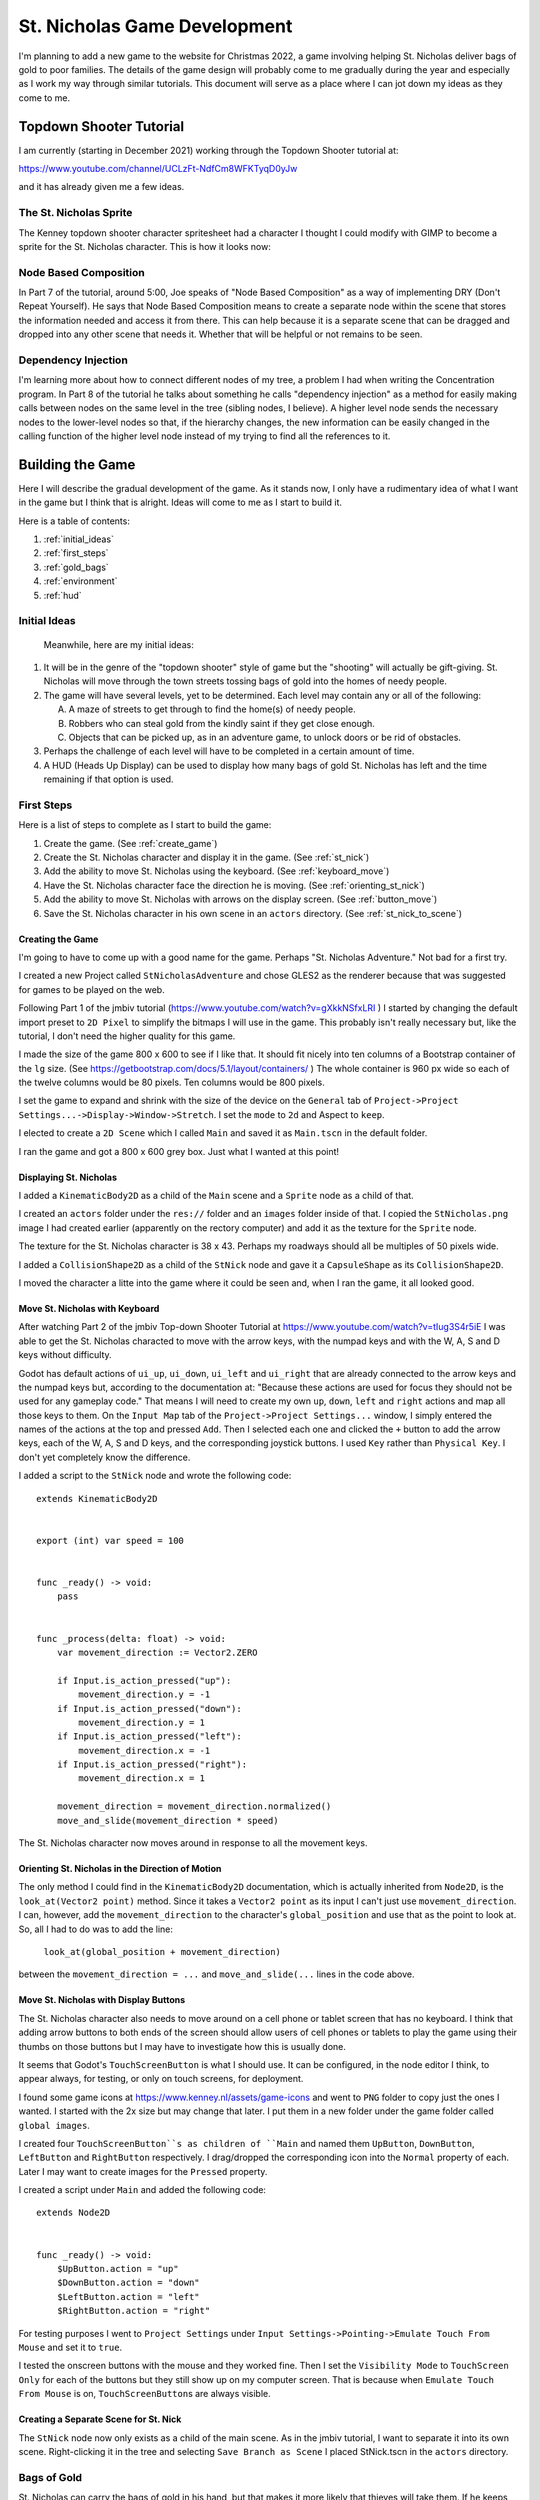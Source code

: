#############################
St. Nicholas Game Development
#############################

I'm planning to add a new game to the website for Christmas 2022, a game involving helping St. Nicholas deliver bags of
gold to poor families. The details of the game design will probably come to me gradually during the year and especially
as I work my way through similar tutorials. This document will serve as a place where I can jot down my ideas as they
come to me.

************************
Topdown Shooter Tutorial
************************

I am currently (starting in December 2021) working through the Topdown Shooter tutorial at:

https://www.youtube.com/channel/UCLzFt-NdfCm8WFKTyqD0yJw

and it has already given me a few ideas.

The St. Nicholas Sprite
=======================

The Kenney topdown shooter character spritesheet had a character I thought I could modify with GIMP to become a sprite
for the St. Nicholas character. This is how it looks now:

.. image:: images/StNicholas.png

Node Based Composition
======================

In Part 7 of the tutorial, around 5:00, Joe speaks of "Node Based Composition" as a way of implementing DRY (Don't
Repeat Yourself). He says that Node Based Composition means to create a separate node within the scene that stores
the information needed and access it from there. This can help because it is a separate scene that can be dragged and
dropped into any other scene that needs it. Whether that will be helpful or not remains to be seen.

Dependency Injection
====================

I'm learning more about how to connect different nodes of my tree, a problem I had when writing the Concentration
program. In Part 8 of the tutorial he talks about something he calls "dependency injection" as a method for
easily making calls between nodes on the same level in the tree (sibling nodes, I believe). A higher level node sends
the necessary nodes to the lower-level nodes so that, if the hierarchy changes, the new information can be easily
changed in the calling function of the higher level node instead of my trying to find all the references to it.

*****************
Building the Game
*****************

Here I will describe the gradual development of the game. As it stands now, I only have a rudimentary idea of what I
want in the game but I think that is alright. Ideas will come to me as I start to build it.

Here is a table of contents:

#. :ref:`initial_ideas`
#. :ref:`first_steps`
#. :ref:`gold_bags`
#. :ref:`environment`
#. :ref:`hud`

.. _initial_ideas:

Initial Ideas
=============

 Meanwhile, here are my initial ideas:

#. It will be in the genre of the "topdown shooter" style of game but the "shooting" will actually be gift-giving. St.
   Nicholas will move through the town streets tossing bags of gold into the homes of needy people.
#. The game will have several levels, yet to be determined. Each level may contain any or all of the following:

   A. A maze of streets to get through to find the home(s) of needy people.
   #. Robbers who can steal gold from the kindly saint if they get close enough.
   #. Objects that can be picked up, as in an adventure game, to unlock doors or be rid of obstacles.

#. Perhaps the challenge of each level will have to be completed in a certain amount of time.
#. A HUD (Heads Up Display) can be used to display how many bags of gold St. Nicholas has left and the time remaining if
   that option is used.

.. _first_steps:

First Steps
===========

Here is a list of steps to complete as I start to build the game:

#. Create the game. (See :ref:`create_game`)
#. Create the St. Nicholas character and display it in the game. (See :ref:`st_nick`)
#. Add the ability to move St. Nicholas using the keyboard. (See :ref:`keyboard_move`)
#. Have the St. Nicholas character face the direction he is moving. (See :ref:`orienting_st_nick`)
#. Add the ability to move St. Nicholas with arrows on the display screen. (See :ref:`button_move`)
#. Save the St. Nicholas character in his own scene in an ``actors`` directory. (See :ref:`st_nick_to_scene`)

.. _create_game:

Creating the Game
-----------------

I'm going to have to come up with a good name for the game. Perhaps "St. Nicholas Adventure." Not bad for a first try.

I created a new Project called ``StNicholasAdventure`` and chose GLES2 as the renderer because that was suggested for
games to be played on the web.

Following Part 1 of the jmbiv tutorial (https://www.youtube.com/watch?v=gXkkNSfxLRI ) I started by changing
the default import preset to ``2D Pixel`` to simplify the bitmaps I will use in the game. This probably isn't really
necessary but, like the tutorial, I don't need the higher quality for this game.

I made the size of the game 800 x 600 to see if I like that. It should fit nicely into ten columns of a Bootstrap
container of the ``lg`` size. (See https://getbootstrap.com/docs/5.1/layout/containers/ ) The whole container is 960 px
wide so each of the twelve columns would be 80 pixels. Ten columns would be 800 pixels.

I set the game to expand and shrink with the size of the device on the ``General`` tab of
``Project->Project Settings...->Display->Window->Stretch``. I set the ``mode`` to ``2d`` and Aspect to ``keep``.

I elected to create a ``2D Scene`` which I called ``Main`` and saved it as ``Main.tscn`` in the default folder.

I ran the game and got a 800 x 600 grey box. Just what I wanted at this point!

.. _st_nick:

Displaying St. Nicholas
-----------------------

I added a ``KinematicBody2D`` as a child of the ``Main`` scene and a ``Sprite`` node as a child of that.

I created an ``actors`` folder under the ``res://`` folder and an ``images`` folder inside of that. I copied
the ``StNicholas.png`` image I had created earlier (apparently on the rectory computer) and add it as the texture for
the ``Sprite`` node.

The texture for the St. Nicholas character is 38 x 43. Perhaps my roadways should all be multiples of 50 pixels wide.

I added a ``CollisionShape2D`` as a child of the ``StNick`` node and gave it a ``CapsuleShape`` as its
``CollisionShape2D``.

I moved the character a litte into the game where it could be seen and, when I ran the game, it all looked good.

.. _keyboard_move:

Move St. Nicholas with Keyboard
-------------------------------

After watching Part 2 of the jmbiv Top-down Shooter Tutorial at https://www.youtube.com/watch?v=tIug3S4r5iE I was able
to get the St. Nicholas characted to move with the arrow keys, with the numpad keys and with the W, A, S and D keys
without difficulty.

Godot has default actions of ``ui_up``, ``ui_down``, ``ui_left`` and ``ui_right`` that are already connected to the
arrow keys and the numpad keys but, according to the documentation at: "Because these actions are used for focus they
should not be used for any gameplay code." That means I will need to create my own ``up``, ``down``, ``left`` and
``right`` actions and map all those keys to them. On the ``Input Map`` tab of the ``Project->Project Settings...``
window, I simply entered the names of the actions at the top and pressed ``Add``. Then I selected each one and clicked
the ``+`` button to add the arrow keys, each of the W, A, S  and D keys, and the corresponding joystick buttons. I used
``Key`` rather than ``Physical Key``. I don't yet completely know the difference.

I added a script to the ``StNick`` node and wrote the following code::

    extends KinematicBody2D


    export (int) var speed = 100


    func _ready() -> void:
        pass


    func _process(delta: float) -> void:
        var movement_direction := Vector2.ZERO

        if Input.is_action_pressed("up"):
            movement_direction.y = -1
        if Input.is_action_pressed("down"):
            movement_direction.y = 1
        if Input.is_action_pressed("left"):
            movement_direction.x = -1
        if Input.is_action_pressed("right"):
            movement_direction.x = 1

        movement_direction = movement_direction.normalized()
        move_and_slide(movement_direction * speed)

The St. Nicholas character now moves around in response to all the movement keys.

.. _orienting_st_nick:

Orienting St. Nicholas in the Direction of Motion
-------------------------------------------------

The only method I could find in the ``KinematicBody2D`` documentation, which is actually inherited from ``Node2D``,
is the ``look_at(Vector2 point)`` method. Since it takes a ``Vector2 point`` as its input I can't just use
``movement_direction``. I can, however, add the ``movement_direction`` to the character's ``global_position`` and use
that as the point to look at. So, all I had to do was to add the line:

    ``look_at(global_position + movement_direction)``

between the ``movement_direction = ...`` and ``move_and_slide(...`` lines in the code above.

.. _button_move:

Move St. Nicholas with Display Buttons
--------------------------------------

The St. Nicholas character also needs to move around on a cell phone or tablet screen that has no keyboard. I think that
adding arrow buttons to both ends of the screen should allow users of cell phones or tablets to play the game using
their thumbs on those buttons but I may have to investigate how this is usually done.

It seems that Godot's ``TouchScreenButton`` is what I should use. It can be configured, in the node editor I think,
to appear always, for testing, or only on touch screens, for deployment.

I found some game icons at https://www.kenney.nl/assets/game-icons and went to ``PNG`` folder to copy just the ones I
wanted. I started with the 2x size but may change that later. I put them in a new folder under the game folder called
``global images``.

I created four ``TouchScreenButton``s as children of ``Main`` and named them ``UpButton``, ``DownButton``,
``LeftButton`` and ``RightButton`` respectively. I drag/dropped the corresponding icon into the ``Normal`` property of
each. Later I may want to create images for the ``Pressed`` property.

I created a script under ``Main`` and added the following code::

    extends Node2D


    func _ready() -> void:
        $UpButton.action = "up"
        $DownButton.action = "down"
        $LeftButton.action = "left"
        $RightButton.action = "right"

For testing purposes I went to ``Project Settings`` under ``Input Settings->Pointing->Emulate Touch From Mouse`` and set
it to ``true``.

I tested the onscreen buttons with the mouse and they worked fine. Then I set the ``Visibility Mode`` to
``TouchScreen Only`` for each of the buttons but they still show up on my computer screen. That is because when
``Emulate Touch From Mouse`` is on, ``TouchScreenButton``\s are always visible.

.. _st_nick_to_scene:

Creating a Separate Scene for St. Nick
--------------------------------------

The ``StNick`` node now only exists as a child of the main scene. As in the jmbiv tutorial, I want to separate it into
its own scene. Right-clicking it in the tree and selecting ``Save Branch as Scene`` I placed StNick.tscn in the
``actors`` directory.

.. _gold_bags:

Bags of Gold
============

St. Nicholas can carry the bags of gold in his hand, but that makes it more likely that thieves will take them. If he
keeps them in his pocket they won't necessarily know he has them and may not bother him.

That may be a matter of setting the probabilities in some kind of a random function for the thieves but first I need to
implement the behavior of the bags of gold. Here is what needs to be done:

#. Find or Create an Icon for the gold bags. (See :ref:`gold_bag_icon`)
#. Create a separate scene for gold bags. (See :ref:`create_gold_bag`)
#. Implement the process for St. Nicholas to throw a gold bag. (See :ref:`throwing_gold_bag`)
#. Implement the hiding and revealing process for gold bags. (See :ref:`gold_bag_from_pocket`)

.. _gold_bag_icon:

The Gold Bag Icon
-----------------

I couldn't find any ready-made images of gold bags from Kenney so I went to https://openclipart.org and found something
I might be able to edit in Gimp. In the process I thought I might like to show that a bag had already been tossed in a
particular location by displaying an image of a bag that had opened and spilled a few coins so I also downloaded a
treasure chest for the use of its coins.

To look right the images can only be maybe 16 x 16 pixels, not a lot to work with! I finally settled on 20 x 20 but they
still look pretty tiny! Maybe they will look bigger in the game.

I did create textures for a bag for St. Nicholas to throw, and another one to lie open on the floor after he throws it.
Which brings to mind a question: what should happen if he throws it in the wrong place? Should he have to go pick it up
before the thieves get it?

.. _create_gold_bag:

Creating the Gold Bag
---------------------

The jmbiv Top-Down Shooter tutorial I am watching uses ``Area2D`` nodes for the bullets but I don't know if they will
be best to use for the bags of gold. I don't think they handle collisions and I might want my gold bags to collide off
walls and things if they are thrown from the wrong place. They should have to go through an open window I think.
``RigidBody2D`` nodes seemed too complicated to use in a top-down shooter so I settled on using a ``KinematicsBody2D``
node.

I will start, as he did in his tutorial, with a ``GoldBag`` as a child of the ``StNick`` node and already placed in his
right hand and then make it into it's own scene. I will create an ``objects`` directory for the ``GoldBag`` node in
anticipation of other objects that may be added later.

Once I did this I discovered a problem. Having two ``KinematicBody2D`` nodes in contact with one another, with their
``CollisionShape2D``\s overlapping meant they were always in a collision state. St. Nicholas went flying off the screen
to the upper left. I had to set the Collision Layers and Collision Masks for each object. I put St. Nicholas in layer 1
and turned off his interactions (turned off the mask) on layers one and two. I put the gold bag in layer 2 and turned
off his interactions with layers one and two. I set both of them to interact with layer 3 objects whatever they may turn
out to be. (I'm thinking walls and other things in the environment.)

Once I did that it started to work as expected, I could move St. Nicholas and the bag of gold moved with him but I don't
really like the looks of the bag of gold. It's too dark in color and doesn't look much like a bag of gold. I may try to
lighten it up, try for another image of a bag, or maybe just opt for gold coins which are readily available as game
assets.

I made some new textures which, for the moment, look better to me, though I may want to rotate it a little. I'm
currently using the 20 x 20 image: ``bag-of-gold-cartoon-small.png``.

.. _throwing_gold_bag:

Throwing the Gold Bag
---------------------

When the player hits the space bar, or a cell phone or tablet user hits some kind of a "Throw" button, the gold bag
should leave St. Nicholas in the direction he is facing and fly through the air to its landing place. Later I can
implement such things as checking that it really gets to a proper target area or if it bounces off walls or objects in
the environment. Here I am just concerned about it moving from St. Nicholas' hand to a certain distance away.

This may take some doing so I'll break it into steps:

#. Separate the GoldBag into its own scene. (See :ref:`gold_bag_scene`)
#. Display the GoldBag in St. Nicholas' hand. (See :ref:`gold_bag_in_hand`)
#. Set up the throwing input keys and stub in a procedure that will throw them. (See :ref:`throwing_input`)
#. Establish starting and ending points of the throw. (See :ref:`chart_throw`)
#. Animate the throw. (See :ref:`throw_animation`)

.. _gold_bag_scene:

Separating the GoldBag into its own Scene
^^^^^^^^^^^^^^^^^^^^^^^^^^^^^^^^^^^^^^^^^

This was easy and will help in the process of supplying ``GoldBag``\s in the future. This can be when St. Nicholas enters
a new level and starts with a certain number of gold bags or when he has lost some through bad throws or thieves and has
to go back home and pick up some more.

In the StNick scene I right-clicked the ``GoldBag`` and selected ``Save Branch as Scene`` and selected the ``objects``
directory for it where its images are already stored.

.. _gold_bag_in_hand:

Getting the GoldBag into StNick's Hand
^^^^^^^^^^^^^^^^^^^^^^^^^^^^^^^^^^^^^^

Then, as he did in Part 3 of the Tutorial (around 11:20), I can add a ``GoldBag`` to the StNick scene as a
``PackedScene`` export variable. This will allow me to create new instances of the ``GoldBag`` scene from within the
``StNick`` scene. I drag-dropped ``GoldBag.tscn`` into the ``StNick`` scene and deleted the ``GoldBag`` scene that used
to be there. Eventually, I think, some other part of the program will instantiate the gold bags but, for now, I will
create one in the ``_ready()`` function::

    func _ready() -> void:
        gold_bag = GoldBag.instance()
        gold_bag.set_position(Vector2(18, 17))
        add_child(gold_bag)

I had already moved the ``GoldBag``'s sprite into St. Nicholas' right hand but I zeroed that out since it will probably
complicate animating them when thrown. For now I will move it to his hand with the given ``position()`` method.

.. _throwing_input:

Input for Throwing
^^^^^^^^^^^^^^^^^^

In ``Settings->Project Settings`` on the ``Input Map`` tab, I added a ``throw`` action and connected it to the space
bar. I added the following code to ``StNick.gd`` to check its functionality::

    func _unhandled_input(event: InputEvent) -> void:
        if event.is_action_pressed("throw"):
            shoot()


    func shoot():
        print("St. Nicholas tossed a bag of gold.")

In the process I discovered that ``is_action_pressed`` worked better than ``is_action``. The latter fired twice for
every click of the space bar: once for the press, once for the release. It made more sense to me to throw the bag of
gold as soon as the key is pressed.

I also added a TouchScreenButton for the throwing action and placed it at the bottom of the screen. I tried to give it a
rough blue background but I don't like the looks of it. I think just white will go better with the arrow buttons I am
already using.

.. _chart_throw:

Mapping the Throw
^^^^^^^^^^^^^^^^^

For this I added a couple of ``Position2D`` nodes into the ``StNick`` scene. One, called ``HandPosition`` I placed at
(18,17), the position where the gold bag starts. The other, called ``TargetPosition`` is now at (171, -3) roughly 5 feet
directly in front of St. Nicholas. I may discover, depending on how I do the throw, that this ``TargetPosition`` node is
not necessary. I might want to bounce gold bags off of walls etc. and the target point would not always be hit. This is
not really like the top-down shooter's bullets.

.. _throw_animation:

Animating the Throw
^^^^^^^^^^^^^^^^^^^

Ruminations
"""""""""""

I think I'm right to use a KinematicsBody2D as the gold bag, allowing it to bounce off walls and other objects, but I
need to learn a lot more about how to use them in collisions. I don't recall too many tutorials about that aspect of
their abilities. The Godot documentation has what I think will be good to start with at:

        https://docs.godotengine.org/en/stable/tutorials/physics/using_kinematic_body_2d.html

I will try to study that first. (This is the one using ``KinematicBody2D``\s to implement bullets that can bounce off
walls.)

No sooner did I start that it directed me to their Physics Introduction:

        https://docs.godotengine.org/en/stable/tutorials/physics/physics_introduction.html#doc-physics-introduction

and now I'm thinking maybe gold bags should be ``RigidBody2D``\s instead. They might be able to do the bounces on their
own and may also benefit from using a physics material to provide such things as friction and the bounce of an object.
Physics materials are discussed at:

        https://docs.godotengine.org/en/stable/classes/class_physicsmaterial.html#class-physicsmaterial

The Physics Introduction explains how to use collision layers and masks and how to name them. Useful to know! Layers can
be used to tell the type of object -- their example is Walls, Player, Enemy and Coin. Masks are used to define what each
object can interact with, for instance, a Player should interact with Walls, Enemies and Coins, but an Enemy should not
interact with Coins. I seem to remember Yann, in the Udemy tutorial, saying something along the lines of "This object
IS A Player and it can INTERACT WITH Walls, Enemies, and Coins."

Reading the Physics Introduction makes me consider, again, that KinematicsBody2D nodes can be used for gold bags. I
would have to code the bounces, but KinematicsBody2d.move_and_collide() returns a KinematicCollision2D object which I
can use to help with that. Still, though, if a RigidBody2D takes care of that by itself, why should I?

Results
"""""""

I finally decided to use the RigidBody2D but was having trouble getting it to behave properly. When I threw a gold bag,
no matter where I was on the screen, it would pop back to its initial position before moving. The documentation had
warned me about that but, in my opinion, wasn't real good about explaining what to do about it. I finally found what I
needed at:

    https://www.youtube.com/watch?v=xsAyx2r1bQU

The problem was that I had to use the information in the gold bag's transform state. See:

    https://docs.godotengine.org/en/stable/classes/class_physics2ddirectbodystate.html

Manipulating that information in an ``_integrate_forces`` function is how it needs to be controlled.

Here are the current forms of ``StNick.gd`` and ``GoldBag.gd``.

**StNick.gd**::

    extends KinematicBody2D
    class_name Player

    export (int) var speed = 100
    export (PackedScene) var GoldBag

    onready var hand_position = $HandPosition
    onready var target_position = $TargetPosition


    var gold_bag: GoldBag = null


    func _ready() -> void:
        gold_bag = GoldBag.instance()			# temporary code for adding gold bag
        gold_bag.initialize(hand_position.position)
        add_child(gold_bag)


    func _process(delta: float) -> void:
        var movement_direction := Vector2.ZERO

        if Input.is_action_pressed("up"):
            movement_direction.y = -1
        if Input.is_action_pressed("down"):
            movement_direction.y = 1
        if Input.is_action_pressed("left"):
            movement_direction.x = -1
        if Input.is_action_pressed("right"):
            movement_direction.x = 1


        movement_direction = movement_direction.normalized()
        look_at(global_position + movement_direction)
        move_and_slide(movement_direction * speed)


    func _unhandled_input(event: InputEvent) -> void:
        if event.is_action_pressed("throw"):
            if gold_bag:
                throw(gold_bag)


    func throw(gold_bag):
        var toss_direction = hand_position.global_position.direction_to(target_position.global_position)
        gold_bag.toss(hand_position.global_position, toss_direction)

**GoldBag.gd**::

    extends RigidBody2D
    class_name GoldBag


    var impulse: int = 300
    var direction: Vector2 = Vector2.ZERO
    var tossed: bool = false


    func initialize(position):
        set_position(position)	# used only for development
        mode = MODE_RIGID


    func _integrate_forces(state: Physics2DDirectBodyState):
        if tossed:
            var xform = state.get_transform()
            xform.origin = get_parent().hand_position.global_position
            state.set_transform(xform)
            apply_central_impulse(impulse * direction)
            tossed = false
        else:
            if state.is_sleeping():
                print("The gold bag has landed.")


    func toss(start, direction):
        tossed = true
        mode = MODE_RIGID
        self.direction = direction

This is by no means final. The gold bags remain children of the St. Nicholas character and keep moving around with him.
They can also be thrown again, though they pop back into his hand first. The animation isn't great either. It looks like
a gold bag sliding on the floor more than a gold bag tossed through the air as seen from above. I have a lot of
:ref:`refinement <refinement>` to do.

.. _refinement:

Improving the Gold Bags
=======================

Toward the end Part 15 of the Top-down Shooter Tutorial by jmbiv (around 33:10):

    https://www.youtube.com/watch?v=S1Ao5SbqZL4&list=PLpwc3ughKbZexDyPexHN2MXLliKAovkpl&index=15

he shows how to use a ``RemoteTransform2D`` node to control the camera movements instead of having the camera be a child
of the player. That seems to me to be a way I can have the gold bags follow the player without having to be children of
the player. The way he set it up was to create the ``RemoteTransform2D`` node as a child of the ``Player`` node: the one
to be followed. Then, in the ``Player.gd`` script he created a variable to point to it and a function to be called by
his ``Main.gd`` program to set the camera (in the ``Main`` node) to follow the player. Here are the steps I think I need
to follow to apply this to getting my gold bags to remain in the hand of the ``StNick`` character until they are thrown
and then stay on the ground:

#. Create the ``RemoteTransform2D`` node in the ``StNick`` node. Name it ``StNickFollower``.
#. Create an ``onready`` variable to hold it. (Guess as to proper sequence based on observation of his work: signals,
   exports, regular vars, onreadys)
#. Create a ``set_st_nick_follower`` function to be called by ``StNick.gd`` with the path to the ``HandPosition`` node.
#. Write a line in ``func _ready`` in ``StNick.gd`` to call ``set_st_nick_follower`` with the path to ``HandPosition``.
   (``gold_bag.set_st_nick_follower(hand_position.get_path())``.
#. Experiment with the options having to do with rotation and position in the editor.

After completing the first four steps and trying the game I noticed that the gold bag was still acting like a child of
the ``StNick`` character. Not surprising since it was created in the ``StNick.gd`` script AS a child of the ``StNick``
character.

I decided to try my hand at creating a ``GoldBagManager`` node as a child of ``Main`` to manage the creation of gold
bags. It's not going well. More details to follow.

The gold bag doesn't seem to be following StNick's hand. That was because I set it up backwards. Since StNick is
supposed to be the one being followed, the ``RemoteTransform2D`` node needs to be in the ``StNick`` node and the
``NodePath`` to the gold bag needs to be set to it. Once I did that the gold bag followed St. Nick around, only... it
was on his head, and tossing didn't work anymore. Perhaps the first thing to do upon tossing the gold bag is to release
it from the hold of the ``StNickFollower``. Yes, that was it, but it took me a while to realize that the way to
release it was to set the ``st_nick_follower.remote_path`` to the empty string ("").

Now I just have to get the gold bag to appear in StNick's hand and prevent it from being thrown again once it is on the
ground.

The first part of that was easy. Somehow the ``HandPosition`` itself was changed to the middle of StNick's head. When I
moved it, the gold bag moved there too.

I write this a few days later but preventing the bag from being thrown again had to do with using a ``tossed`` variable
initialized to ``false`` but set to true in the ``tossed()`` function.

For some reason the ``_integrate_forces())`` function is not called until the bag is tossed and then it is called
repeatedly. Can I turn it off?

Yes, when a RigidBody2D is set to MODE_STATIC the ``_integrate_forces()`` function is not called. So here is the present
form of ``GoldBag.gd``::

    extends RigidBody2D
    class_name GoldBag


    var impulse: int = 300
    var direction: Vector2 = Vector2.ZERO
    var tossed: bool = false
    var physics_triggered = false


    func _integrate_forces(state: Physics2DDirectBodyState):
        if state.is_sleeping() and physics_triggered:
            set_deferred("mode", MODE_STATIC)
        physics_triggered = true
        apply_central_impulse(impulse * direction)
        direction = Vector2.ZERO


    func toss(start, direction):
        if not tossed:
            tossed = true
            mode = MODE_RIGID
            self.direction = direction

The gold bag's ``mode`` is initialized, through the editor, to MODE_STATIC. When the toss button is pressed, ``tossed``
is set to ``true`` and the ``mode`` is set to MODE_RIGID. The ``_integrate_forces`` function is automatically called
repeatedly. The first time through, ``physics_triggered`` starts out false, so the ``mode`` remains as ``MODE_RIGID``.
Then ``physics_triggered`` is set to true, the impulse is applied, then the direction set to ``Vector2.ZERO`` so that
it is only applied once. When the body enters the "sleeping" state, its ``mode`` returns to ``MODE_STATIC`` and the
physics process turns off. I found that if the sleeping state is checked right after the call to
``apply_central_impulse()`` it never triggers. Probably because it is figuring the zero impulse. There is probably a
better way to do this but this is working for now.

.. _environment:

Environment and Camera
======================

Edits to the Tilesheet
----------------------

I'm planning on using an edited version of the Kenney topdown_shooter_tilesheet. In Gimp, I've gotten into the
``Color->Hue, Saturation and Value`` menu and lowered both the saturation and the value (or is is lightness?) This was
to make it look more like the environment is in the dark. Perhaps I should also give it a slight blue tint.

Using the Tilesheet in Godot
----------------------------

Godot's tilesheet process leaves something to be desired. It seems confusing and sometimes irreversible. Here are some
notes for using it:

General
^^^^^^^

These things must be done whenever you use a TileSheet:

Adding the TileSheet
""""""""""""""""""""

#. Add a TileMap node to the scene.
#. In the inspector, click next to "Tileset:" where it says "[empty]".
#. Click "New Tileset" and select the tileset you want to use.
#. Click the new "TileSet" resource to open the TileSet editor.
#. Click the "[+]" button at the bottom left and select the TileSet you created above.
#. You are now ready to create various kinds of tiles. You will have to drag select the first time to get the snap
   option to appear, and adjust the size of the cells to match the tileset in the Snap Options that will now appear in
   the inspector.

Adding TileSheet Elements to the Environment
""""""""""""""""""""""""""""""""""""""""""""

#. Click on the TileMap node you want to contain the item or items you are going to add.
#. Icons of the available tiles appear at the right. Click-select one to draw on the environment.
#. Add the item in one of the following ways:

   A. Left-click the environment where you want it to be placed. (Right click to erase.)
   #. Shift-left-click to drag a line of them. (Shift-right-click to erase.)
   #. Ctrl-Shift-left-click to drag a block of them. (Ctrl-Shift-right-click to erase.)

#. Make sure that "Enaple Priority" is set the way you want.

Single Tile
^^^^^^^^^^^

Single tiles are used to place individual items in the environment.

#. Click on the "+ New Single Tile" button at the upper right.
#. Click select the tile you want to use.
#. Change its name in the inspector under "Selected Tile->Name" if desired. (There is a round button marked with an "i"
   at the upper right that toggles the visibility of the names.

AutoTile
^^^^^^^^

Auto tiles are used for such things as drawing buildings.

#. Click on the "+ New AutoTile" button at the upper right.
#. Drag around the desired region on the tile sheet.
#. Give the region a name, if desired, by using the inspector under "Selected Tile->Name".

Making it Automatic
"""""""""""""""""""

#. Click the "Bitmask" tab.
#. In the inspector, under "Selected Tile" change Autotile Bitmask to 3.3 minimal if the subtiles are too large.
#. Click to set the bitmask on all "open" areas -- places without walls. Left-click sets, right-click erases.
#. If desired you can select an icon tile.

Giving the Tiles a Collision Region
"""""""""""""""""""""""""""""""""""

#. If necessary, click on the name of the region you want to edit.
#. Click on the Collision tab.
#. Select each tile, one after another then:

   A. Click on the Rectangle button.
   #. Click back on the tile to create the collision area.
   #. Don't forget to set the "is a" and "interacts with" levels on the corresponding TileMap node in the inspector.

AtlasTile
^^^^^^^^^

Atlas tiles are used to draw such things as various types of ground.

#. Click on the "+ New Atlas Tile" button at the upper right.
#. Drag around the desired region on the tile sheet.
#. Give the region a name, if desired, by using the inspector under "Selected Tile->Name".
#. Adjust priority, if desired, by selecting a tile and typing in (or using the up and down arrows on the control) to
   set the priority of each tile in the set.

Camera Movement
---------------

Now that I have the ability to build a large "playing field" I want to have the camera follow St. Nicholas around as he
strives to give gold to the poor. The St. Nicholas character is not going to die, so I think I can just make the camera
a child of the ``StNick`` node as Joe did at the beginning of Part 13 of the topdown shooter tutorial. To make it work I
also had to click "Current" in the inspector, making it the current camera. As he did in the tutorial, I also enabled
"Smoothing."

Gold Bags and Targets
=====================

I've been putting this off for a while, partially because I don't know how to do it, and partially because I haven't
decided what to do. My original thought of tossing the gold bags through a window isn't working the way I thought.
Buildings are collision objects, so gold bags should bounce off of them -- even parts designated as windows. I say
gold bags SHOULD bounce off of them because, currently, they just stick to them. I haven't finished whatever I'm
supposed to do to get them to bounce.

Currently I'm thinking of creating another layer for buildings, above the obstacles layer, but with no collisions, or,
since it's already built in to the tilemap, I can use the inspector to turn collisions off for that layer. Then I can
either create a special building that can accept gold bags or use some single tiles to paint over existing buildings and
use an ``Area2D`` to detect the gold bag when it enters and trigger the animation.

But, before I do any of that, I want to create a means of giving St. Nicholas a "pocket" to hold a few gold bags that he
can then give to the poor.

.. _gold_bag_from_pocket:

Getting Gold Bags from the Pocket
---------------------------------

I think this is going to be something like the ``BulletManager`` in the jmbiv tutorial. There, the ``BulletManager`` is
``Node2D`` that only contains a script and the script does very little, only having one function to handle a bullet that
is spawned elsewhere. Here is what takes place when the player fires a bullet:

+----------------------------------------------+--------------------------------------------------+
| **Sequence of Events**                       | **Additional Notes**                             |
+==============================================+==================================================+
| 1. The "shoot" action is discovered in the   | The "shoot" action is set in the Input Map in    |
|    _unhandled_input function of Player.gd,   | the Project Settings.                            |
|    which calls "weapon.shoot()"              |                                                  |
+----------------------------------------------+--------------------------------------------------+
| 2. The "shoot" function of the player's      | The "bullet fired" signal is created in          |
|    weapon creates the bullet, calculates its | "GlobalSignals.gd" and has parameters of         |
|    direction of motion, and emits the        | bullet, team, position and direction.            |
|    "bullet fired" signal.                    |                                                  |
+----------------------------------------------+--------------------------------------------------+
| 3. The "bullet_fired" signal is picked up by | The "BulletManager" uses the parameters to add   |
|    "Main" and connected to the               | the bullet as its own child and set its team,    |
|    "handle_bullet_spawned function of the    | position and direction of motion.                |
|    "BulletManager."                          | "BulletManager" is already a child of "Main."    |
+----------------------------------------------+--------------------------------------------------+
| 4. From that point on the "Bullet" takes care| A "Bullet" is an Area2D and uses a different     |
|    of itself, moving, handling collsions, and| method for movement. in "_physics_process", the  |
|    removing itself from the queue once it    | is calculated and added to the global_position   |
|    enters a body with a "handle_hit"         | of the bullet.                                   |
|    function.                                 |                                                  |
+----------------------------------------------+--------------------------------------------------+

I think what I have in mind for the gold bags is quite a bit simpler than all that. Here is what I imagine the sequence
of events to be:

#. St. Nicholas first appears without a gold bag, but the number in his pocket is indicated in the UI.
#. The player clicks the key or button designated for getting the gold bag out and ready to throw.
#. The gold bag is created and made visible in St. Nick's hand. Perhaps a sound can go with that. Now it is ready to
   throw.

This would seem to require:

#. A variable within ``StNick.gd`` indicating the number of gold bags left.
#. A function to initialize the number of gold bags. (Different for different levels?)
#. Setting up the key and button for getting the gold bag out and ready to throw.
#. A boolean variable indicating the gold bag is visible (which may attract thieves). This should probably be in
   ``GoldBag.gd``. Something like this may also be needed to indicate when a gold bag can be thrown -- only when it's
   out of his pocket.

.. _targets:

Creating Targets for Gold Bags
------------------------------

I tried adding a ``Targets`` layer and plopping a "window" without a collision shape on one wall of a building from the
building layer, hoping St. Nick could toss the bag through it but, unfortunately, the building that still existed
underneath still blocked the gold bag.

That time I copied the ``Targets`` layer from one of the others to be able to reuse the texture map. I'll try again but,
this time, create a new ``TileMap`` node with a new copy of the tilesheet. This one will be identical to the other but
with no collision shapes. The buildings can be built from single tiles. I will have to devise some method of building a
building underneath, in the ``Buildings`` layer to prevent St. Nick, or the gold bags, from going through the walls.

That worked! Well, except for the part about St. Nicholas being able to walk through the window/door. I fixed that by
giving my ``Target`` windows a collision shape and setting the collision layers so that they interacted with St. Nick
but not with gold bags.

Currently I have to add a blank (black) tile in the building layer under the window tile otherwise the grass shows
through. I may want to edit the texture to put a black background in all four of the window tiles.

Making Gold Bag Activity More Elegant
-------------------------------------

Now that I am finally able to toss gold bags into buildings I want to improve the look and feel of gold bag actions.
Specifically I would like to:

#. Have the gold bag bounce off a wall when hitting it directly instead of sticking to it. (See :ref:`gold_bag_bounce`)
#. Have the gold bag fall open when it hits the ground, at least if it lands on a proper target. (See
   :ref:`open_gold_bag`)
#. Have the gold bag stop more suddenly somehow so it looks like it's actually landing on the ground instead of sliding
   over it. (See :ref:`sudden_stop`)
#. Play a clinking sound when landing on the ground or when hitting a wall. (See :ref:`sudden_stop`)
#. Allow St. Nicholas to pick up a gold bag that has been dropped along the roadside -- if he can get there before a
   thief or an animal gets it, or maybe just one of the townspeople. (See :ref:`pick_up_gold_bag`)

.. _gold_bag_bounce:

Bouncing the Gold Bag
^^^^^^^^^^^^^^^^^^^^^

When a gold bag bounces off a wall at an 45° angle, it looks good, it even gives the bag a bit of a spin after the
bounce. (I wonder if I should give it some spin before the bounce.) But if the gold bag hits the wall at 90°, or an
angle of incidence of 0°, it just stops, kind of stuck to the wall. I'm not sure why this should be. Perhaps I can
research it...

It turned out to be really easy, though I didn't recognize it at first. In the Inspector for the Gold Bag node, a
RigidBody2D, I clicked on the PhysicsMaterial and set the Bounce all the way to 1. That seemed to solve the problem.

.. _open_gold_bag:

Opening the Gold Bag when it Lands
^^^^^^^^^^^^^^^^^^^^^^^^^^^^^^^^^^

Instead of letting the gold bag slide to a stop, as it does outside the building, I'd like it to come more suddenly to
a stop and fall "open," actually just switching the image. It seems I should be able to use an ``Area2D`` node to detect
when a gold bag enters and then trigger whatever actions I want to apply from there. Unfortunately, I haven't been able
to get the ``Area2D`` to trigger. I have it in its own "Landing Zone" collision layer, marked to interact with gold
bags, and the gold bags are marked to interact with the "Landing Zone" but nothing happens when I toss the gold bag into
the Landing Zone. Time for more research...

According to:

    https://www.youtube.com/watch?v=cQyyD-ykAHU

the signal I need to be using is ``body_entered`` rather than ``area_entered`` which is what I am currently using and
which only applies when another ``Area2D`` enters. Once I made that change I could detect the entrance of the gold bag.


.. _sudden_stop:

Bringing the Gold Bag to a Sudden Stop
^^^^^^^^^^^^^^^^^^^^^^^^^^^^^^^^^^^^^^

Using an Area2D
"""""""""""""""

I'd like the gold bag to more suddenly come to a stop when landing in a target area -- justifying the bag falling open.
Perhaps I should do that with every throw, perhaps not. For now I'll depend on the ``Area2D`` detection to change the
friction.

Changing the value of the friction property didn't seem to do much. After some experimentation I discovered that
changing the value of the linear_damp property gave me more what I wanted.

Using an Animation Player
"""""""""""""""""""""""""

It occurs to me that the animation of the gold bag might be assisted by the use of an animation player to call the
shots at the right times. Here is a list of things that I think an animation player can handle:

#. Calling a function to start the toss. (Thus, the toss button will start the animation player.)
#. Make the image of the gold bag grow slightly as it rises.
#. Make the image of the gold bag shrink as it falls.
#. Play the coin clink sound when it hits the ground.
#. Sharply increase the linear_damp property after it falls.
#. Change the image to an open gold bag at the end of the toss.

Here is the sequence I followed while trying to implement this idea:

+-------------------------------------------+--------------------------------------------------------------------------+
| **Action**                                | **Notes**                                                                |
+===========================================+==========================================================================+
| Add an Animation Player to the GoldBag    | I added an animation called "toss" and gave it a length of 0.5 seconds,  |
| node. Call it TossAnimation.              | which is about the time an object would take to fall from a height of    |
|                                           | one meter.                                                               |
+-------------------------------------------+--------------------------------------------------------------------------+
| Add a property track to animate the       | I set two keys: one at the beginning for the regular bag, one toward the |
| texture property of the Sprite node.      | end for the open bag. Timing needs attention but it works.               |
+-------------------------------------------+--------------------------------------------------------------------------+
| Add a property track to animate the       | I found the scale property by scrolling down to the Sprite's Node2D      |
| scale property of the Sprite node.        | properties. See https://www.youtube.com/watch?v=nnMu8s8RlYM from about   |
|                                           | half way through the video.                                              |
+-------------------------------------------+--------------------------------------------------------------------------+
| Fixed the texture and scale properties    | The animation leaves the gold bag open and smaller. It needs to be       |
| when creating a gold bag.                 | created with the proper texture and size. See the code                   |
|                                           | :ref:`here <fix_texture>`.                                               |
+-------------------------------------------+--------------------------------------------------------------------------+
| Add the coin sound to the end of the      | I first needed to add an AudioStreamPlayer node to the GoldBag scene. I  |
| animation, as the gold bag opens.         | called it LandingSound.                                                  |
+-------------------------------------------+--------------------------------------------------------------------------+
| Adjusted the z-index of StNick so that he | I first tried animating the z-index of the gold bag itself but then it   |
| is rendered above the gold bags.          | disappeared under the ground when it landed.                             |
+-------------------------------------------+--------------------------------------------------------------------------+
| Add a sound for when a gold bag collides  | I used the GoldBag's body_entered signal, set contacts_reported = true   |
| with something.                           | and contacts_monitored = 1 in the Inspector and added an                 |
|                                           | AudioStreamPlayer called CollisionSound. I had to re-import the desired  |
|                                           | sound file and turn off "looping" there and in the inspector.            |
+-------------------------------------------+--------------------------------------------------------------------------+
| Add a property track to the GoldBag's     | I used three keys: one at the beginning set to -1, one just one step     |
| angular_damping property to let it rotate | before the landing set to -1, and one at the landing set to 20 to allow  |
| after a bounce but stop upon landing.     | for a slight bit of rotation after the landing.                          |
+-------------------------------------------+--------------------------------------------------------------------------+

.. _fix_texture:

**Code for Fixing Gold Bag Texture and Scale** (see above)::

    func create_gold_bag(hand_position, main_node) -> GoldBag:
        gold_bag = GOLD_BAG.instance()
        var texture = load("res://objects/images/bag-of-gold-cartoon-small.png")
        var sprite = gold_bag.get_node("Sprite")
        sprite.texture = texture
        sprite.scale = Vector2(1, 1)
        main_node.add_child(gold_bag)
        return gold_bag

Detecting a Success
^^^^^^^^^^^^^^^^^^^

Detecting when St. Nicholas has successfully tossed a bag of gold into a poor person's house is quite simple using an
Area2D. Simply send an ``_on_Area2D_body_entered`` signal and process it there. I put it in ``GoldBagManager.gd`` and,
to start, simply printed a message from the poor person thanking St. Nicholas.

But what should happen? Perhaps the number of successes can be counted and displayed next to some smiling faces on the
scoreboard. Or, each success could score a number of points. In any case, it shouldn't be hard to implement, the
question is, where do the points go? In ``Main.gd``? In ``Player.gd``? In some general repository of game information?
I looked at the *Discovering Godot* course I got through Udemy:

    https://www.udemy.com/course/draft/1647296/learn/lecture/14615846#overview

to see what he did. He used a separate repository of game information he called ``gamestate.gd`` which, like
``actor.gd`` and ``ai.gd`` scripts in the Topdown Shooter tutorial, can be related to several different nodes or
scenes. That's what I will do. Here is what I did:

#. Created a ``Gamestate.gd`` script in the main folder: ``:res:``.
#. Gave it the class name of "Gamestate".
#. Put in a variable called ``smiles`` as an integer initialized set to zero.
#. Added a ``Node`` to ``Main`` called ``Gamestate`` and clicked the add script button. It recognized that
   ``Gamestate.gd`` already existed and I took the option of loading it.
#. Following the "Discovering Godot" course I put ``add_to_group("Gamestate")`` in a ``_ready()`` function.
#. Using the technique he used in the course I put ``get_tree().call_to_group("Gamestate", "add_smiles", 1)``.

I used a ``add_smiles()`` function, instead of ``add_smile()`` with the idea that I might want to associate the number
of people affected by St. Nick's generosity with the Area2D that marks the targets. I could make each ``Area2D`` into
a target scene with it's own tilemap and export variable for the number of people affected and perhaps other things that
might occur to me later. I would still have to build special buildings to provide the obstacles, or perhaps I could use
the obstacle layer under the target building (without collision shapes) to provide for collisions. Hmmm...

<Discuss implementing the above here>

More Gold Bag Operations
------------------------

Initial Thoughts
^^^^^^^^^^^^^^^^

It might be useful to enable St. Nicholas to pick up a gold bag he drops, if he can do it before something else happens
to it, like an animal scurrying in to whisk it away, or a thief be attracted to it, or one of the townspeople. When he
picks it up it should go back into his pocket, out of sight. Or maybe not, he might want to try to throw it again right
away. But he should be able to put it back in his pocket if he is going to be travelling for a while, no sense
attracting thieves!

Here is a list of things to implement:

#. Picking up a gold bag from the ground. (See :ref:`pick_up_gold_bag`)
#. Putting a gold bag back in his pocket. (See :ref:`pocket_gold_bag`)

.. _pick_up_gold_bag:

Picking Up a Gold Bag
^^^^^^^^^^^^^^^^^^^^^

It would seem that St. Nicholas would have to be close to the gold bag, but not on top of it, and facing the gold bag
to pick it up. Once all those conditions are met the alt-G key combination should play a sound and place the gold bag
back in St. Nick's hand. There will also have to be another icon for cell phone and tablet players to use. Here is what
I think I need to do:

#. Add the alt-G key combination to a ``pick_up`` action.
#. Add a new TouchScreenButton for the ``pick_up`` action.
#. Decide on the distance range within which a gold bag can be retrieved.
#. Determine whether the gold bag is someplace where it would be visible to St. Nick. The *Discovering Godot* course may
   be useful here, the part in Heist Miesters with the flashlights.
#. If all conditions are met, play a "collecting gold coins sound" and put the gold bag in St. Nick's hand.

Here are some notes in implementing the above:

#. Adding an action activated by ALT-G turned out to be more complicated than I thought. Even though I added a
   ``pick_up_gold_bag`` action and connected it to the ALT-G combination, the ``get_gold_bag`` action fired anyway
   because the G key was pressed. I had to add some logic to the input section of St. Nick's ``_process`` function to
   distinguish between the two cases.
#. I copied the TossButton and adjusted the x values of the positions of the two similar buttons. Temporarily I'm using
   the purple-background version of the toss button for the pick up button until I can get a better icon -- perhaps for
   both of those buttons.
#. From the size of the ``StNick`` sprite I would say the gold bag must be between 10 and 30 pixels away from his
   ``global_position`` and within a certain area in front of him.
#. I added an ``Area2D`` called ``PickUpArea`` to the ``StNick`` scene to help determine whether a gold bag is in reach.
   I added a ``CollisionPolygon2D`` to that and drew a shape I thought about right. I connected the ``body_entered`` amd
   ``body_exited`` signals of ``PickUpArea`` to change the state of an ``in_reach`` variable in the gold bags. I checked
   to see if it was a ``GoldBag`` that entered with ``if "GoldBag" in body.name`` because when there is more than one
   gold bag they get names like: ``@GoldBag@2``.
#. Determining whether all conditions were met required that I add each gold bag to a ``GoldBag`` group, which I did in
   the inspector. then I needed to add a ``received`` variable to indicate if the gold bag has been taken by its
   intended receiver or by someone else. Finally, for each gold bag that has been tossed (thus not still in St. Nick's
   hand) but not received a series of pick-up actions take place:

   A. A sound plays to indicate collecting the coins into the bag.
   #. The open bag shrinks to nothing very quickly.
   #. The closed bag grow while moving to St. Nick's hand.
   #. The ``GoldBag`` variables ``tossed`` and ``in_reach`` are both set to false.
   #. The gold bag's position must again follow St. Nick's hand so that it will be thrown from there. (See
      :ref:`below <pin_gold_bag>`.)


   #. Determine whether it is in StNick's field of view. (See
      https://www.udemy.com/course/draft/1647296/learn/lecture/17264166#overview starting at about 7:00.)

.. _pin_gold_bag:

Once picking up a gold bag from the ground, I thought I could make it follow St. Nick with the following command:

    ``st_nick_follower.remote_path = gold.bag.get_path()``

which it did, but upon tossing the gold bag again it would revert back to the position it had when on the ground. By
accident I discovered that when I accessed the gold bag's global position, at least in a print statement, the problem
was corrected. I didn't think I could count on that, though, so I studied up on how to change the position of an object
in ``_integrate_forces`` and ended up with the following:

#. In the ``GoldBag`` scene I created two new variables: ``new_position`` a ``Vector2`` orinially set to
   ``Vector2.ZERO``, and ``change_position``, a boolean originally set to ``false``.
#. Created a ``reposition`` function in ``GoldBag`` as follows::

    func reposition(new_place: Vector2):
        new_position = new_place
        change_position = true

#. Added a section to the beginning of ``_integrate_forces`` as follows::

    	if change_position:
            var new_transform = state.get_transform()
            new_transform.origin = new_position
            state.set_transform(new_transform)
            change_position = false

#. Called ``gold_bag.reposition(hand_position.global_position)`` in ``StNick``\s ``throw`` method.

There is still more that needs to be done. For instance, after tossing a bag, tossing a second one, then going back and
picking up the first bag; if I toss it, it just drops silently to the ground and can't be picked up. Doing some print-
debugging I see that is because the ``throw`` method uses the global value of ``gold_bag`` which needs to be changed in
``pick_up_gold_bag``. Adding ``self.gold_bag = gold_bag`` to the ``pick_up_gold_bag`` function solved that problem.

There is still a problem with trying to pick up more than one gold bag at a time. If two or more are withing the
``PickUpArea`` when I do a pick-up action, they all get picked up, but only one ends up in St. Nick's hand. The others
remain on the ground, closed and unable to be picked up. I think I need to break out of the loop that iterates through
all the gold bags so that it stops after finding the first one.

That worked but, while checking it, I noticed that St. Nick threw one of the gold bags backwards! I don't know why. When
I tried it again it worked fine. I hope it's not one of those difficult to reproduce problems that are also difficult to
solve but keep happening every now and then.

The next day I checked it again and it worked fine, though the pick-up animation definitely needs improvement. I did see
a brief flash of the bag back at it's pick-up position when throwing it once. Perhaps a fluke or something that will
happen occasionally if the system gets to the ``toss`` function before it has displayed the repositioned gold bag.


.. _pocket_gold_bag:

Pocketing a Gold Bag
^^^^^^^^^^^^^^^^^^^^

Putting a gold bag back in St. Nick's pocket is actually a matter of destroying it and adding one to the number of bags
(``num_bags`` currently defined in ``StNick.gd``. I wonder if it should be in ``GoldBagManager.gd``.) Before the bag is
destroyed, however, it should play an animation where it shrinks to nothing. Here is my plan:

#. Create an action, tied to the "P" key to pocket the gold bag in St. Nick's hand.
#. Create a ``pocket_gold_bag`` function in ``StNick.gs`` to pocket the currently held gold bag (or other future gifts?).
#. Call the ``pocket_gold_bag`` function when the "P" key is pressed.
#. Create a ``back_to_pocket`` animation in ``GoldBagAnimations``.
#. Once the animation has stopped playing, destroy the gold bag and increment the ``num_bags`` counter.
#. Add a ``TouchScreenButton`` for the pick-up action.

In the process of implementing the above, I changed the name of the global ``gold_bag`` variable in ``StNick.gd`` to
``held_gold_bag`` so that I could identify when St. Nick was holding a gold bag and which one he was holding. I
eliminated the ``bag_in_hand`` variable since it was no longer needed.

Things ToDo
"""""""""""

It would be good to add some motion to the ``back_to_pocket`` animation to move it under St. Nick's body to simulate it
going into his garments.

My choice of key commands is proving to be unintuitive. G for grasp and Alt-G for pick up off the ground and P for
pocketing make sense in a certain way but P could also serve for pick up off the ground and Alt-G is just too messy to
do during the game. I'll have to think of something better.

The animation for picking up a gold bag from the ground is awful. See if it can be helped by temporarily changing the
gold bag to a static body. Then maybe it can be moved by the animation player. (See current solution
:ref:here`<pick_up_animation>.`

.. _pick_up_animation:

The method that finally worked is to

#. Call the gold bag's ``be_picked_up`` method and immediately yield until the ``gold_bag.gold_bag_animations``
   "animation_finished" signal is sent. This calls gold bag's ``_on_GoldBagAnimations_animation_finished`` method.
#. Connect the ``held_gold_bag`` to St. Nick's hand by setting the ``remote_path`` of ``st_nick_follower``. Note:
   ``held_gold_bag`` is a property of the ``StNick`` character that persists during game play.
#. Reset the properties of the gold bag to untossed and not in reach.
#. The gold bag's ``be_picked_up`` method starts the gold bag's ``back_to_hand`` animation after storing the
   ``hand_position`` parameter for the ``pick_up_motion``.
#. The animation calls ``pick_up_motion`` which calculates and sets the ``pick_up_velocity`` which will is used to set
   the ``linear_velocity`` of the gold bag in the ``_integrate_forces`` method.

Here is the code:

**StNick.gd**::

    func pick_up_gold_bag():
        for gold_bag in get_tree().get_nodes_in_group("GoldBag"):
            if gold_bag.tossed and gold_bag.in_reach and not gold_bag.received:
                gold_bag.be_picked_up(hand_position.global_position)
                yield(gold_bag.gold_bag_animations, "animation_finished")
                held_gold_bag = gold_bag
                st_nick_follower.remote_path = held_gold_bag.get_path()
                gold_bag.tossed = false
                gold_bag.in_reach = false
                break

**GoldBag.gd**::

    func _integrate_forces(state: Physics2DDirectBodyState):

        match action:
            actions.CHANGE_POS:
                var new_transform = state.get_transform()
                new_transform.origin = new_position
                state.set_transform(new_transform)
                change_position = false
            actions.PICK_UP:
                linear_velocity = pickup_velocity * direction
            actions.POCKET:
                linear_velocity = pocket_velocity * direction

        action = null

    (...)

    func be_picked_up(hand_position: Vector2):
        var anim: Animation = gold_bag_animations.get_animation("back_to_hand")
        var track_id: int = anim.find_track(".")
        var key_id: int = anim.track_find_key(track_id, 0.35)
        anim.track_set_key_value(track_id, key_id, {"args":[hand_position], "method":"pick_up_motion"})
        gold_bag_animations.play("back_to_hand")


    func pick_up_motion(hand_position: Vector2):
        direction = global_position.direction_to(hand_position).normalized()
        pickup_velocity = ((hand_position - global_position).length()) * 13 # multiplier found by experiment
        action = actions.PICK_UP
        mode = MODE_RIGID # trigger the _integrate_forces method

The technique for animating the ``be_pocketed`` action is very similar to the above although, like the ``throw`` method,
the ``pocket_gold_bag`` method had to disconnect the ``st_nick_follower.remote_path()`` by setting it to "".

Things to look at for background information:

https://kidscancode.org/godot_recipes/physics/godot3_kyn_rigidbody1/

https://godotlearn.com/godot-3-1-how-to-move-objects/


.. _hud:

Heads Up Display
================

Perhaps this is only the influence of the "Hoppy Days" tutorial from "Discovering Godot" but I think I want to put the
heads up display (hud) at the top of the gamescreen. Here are the steps to completion as I envision them now:

#. Select a graphic to use for the banner.
#. Display the banner at the top of the screen.
#. Decide what should be displayed on the banner.
#. Implement each of them one by one.

I used a black and white set of banner pieces from https://opengameart.org to create a decent looking banner for the top
of the screen and then found a way to display it. I added a couple of graphics and labels as in the Udemy course but,
when it came to hooking them up, I had some choices to make.

Following the Udemy course, presuming I followed it correctly, when I added the GUI to the ``Main`` node it didn't
display properly. Half was on screen but half flowed off to the right. I ended up putting it under St. Nick's camera,
which didn't seem like a good place to put it and, it was unnecessary as well. Once I had it structured correctly, with
the ``CanvasLayer`` on the top with the ``Control`` under that and the design elements and their children under that, it
worked fine even when I moved it to be a child of the ``Main`` node but I still need to decide where to put the code to
update the display.

The ``StNick`` node currently keeps the value of ``bags_left`` but the current value of ``smiles`` is in
``gamestate.gd``. Something tells me that both values, in fact all of the important variables for the game, should be in
``gamestate.gd`` and have their values changed only there. That way, any change made to those variables can be updated
through a call to the ``HUD`` from ``gamestate.gd``. Access to ``gamestate.gd`` can come in the ``_ready()`` function of
the calling scripts with a call to ``get_tree().get_group`` since I put the ``gamestate.gd`` script in the ``Gamestate``
group.

That worked once I ironed out all the details, changing the call to ``stnick.initialize()`` in main to include a
reference to ``Gamestate`` and adding a call to ``gamestate.initialize()`` to send a reference to ``HUD``. It seems a
little awkward that ``StNick`` adjusts the value of ``bags_left`` but ``GoldBagManager`` adjusts the value of
``smiles``. In some ways it makes sense, the gold bag "knows" when it has hit a target. I'll have to think about it some
more.

Debugging Gold Bags and Targets
===============================

I've noticed some problems with the gold bags. Sometimes I can get :ref:`double credit<double_credit>` for tossing a
gold bag. Perhaps this happens when I don't throw it far enough into the window that I can't pick it up again. It could
be giving me a point when I take the gold bag out of the targets collision shape.

In some circumstances I can't pick up a gold bag that I've thrown. Perhaps one of the ones partially tossed through a
window. Do they have some flag set when they've hit their target?

I will have to systematically investigate these bugs.

.. _double_credit:

Fixing Double Credit for Gold Bags Problem
------------------------------------------

First I need to systematically study when this happens.

The Problem
^^^^^^^^^^^

+-----------------------+-------------------------+---------------------+------------------+-----------------------+
| **Hand Alignment**    | **Landing Spot**        | **Landing Points?** | **Can Pick Up?** | **Pick Up Points?**   |
+=======================+=========================+=====================+==================+=======================+
| Inner wall of Bldg.   | Just inside outer edge  | None                | Yes              | None until next throw |
+-----------------------+-------------------------+---------------------+------------------+-----------------------+

That turned out to be enough to start with. This is what I see happening:

#. A gold bag is thrown into a window but not far enough to exit and trigger a score.
#. St. Nick picks it up and, for some reason yet unknown, the score is not triggered when the gold bag leaves the target
   area.
#. St. Nick throws the gold bag and the score is triggered at that time.
#. When the bag is thown again it cannot be picked up -- probably because the ``received`` flag is set.

I will have to do some print debugging to learn more...

I'm still working on it but what I see so far is that the gold_bag's ``received`` flag is somehow being set to true
during the throw process. It doesn't seem to be set BY the throw process, but just after the yield after the call to run
the "toss" animation. My guess is that is when the Area2D finally notices that the gold bag exited it's premises some
time earlier.

So it seems I need to change the way gold bags are detected upon entering a window. I have just changed the collsion
shapes in the window tiles but haven't yet implemented detections. At the moment, I don't know how.

The Solution
^^^^^^^^^^^^

It works a lot better when I have the Area2D trigger on ``body_enter`` rather than on ``body_exit`` and adjust its
``CollisionShape2D`` so that it starts just behind the lighter brown part of the window. This triggers at least very\
close to the point that the gold bag sits out of St. Nick's reach.

Improving Creation of Target Buildings
======================================

I am not satisfied with my current method of creating target buildings which is outlined below:

#. First, in the ``Obstacles`` TileMap, I trace out the outline of where the building will be leaving a hole where the
   window will be as well as several more blank tiles to give the gold bag a place to land. This provides St. Nick and
   the gold bags something to collide with as if it were a building.
#. In the ``Targets`` TileMap I trace out the shape of the building one tile at a time, each tile being carefully
   chosen from the list available, including blank tiles for the interior of the building. This gives the appearance of
   a building but has no collision shapes for either St. Nick or a gold bag to interact with.
#. In the ``Targets`` TileMap I add a window at the proper location but that means the ground will show through in the
   section behind the window. Each window has a collision shape set in the tilemap that keeps St. Nick out but allows
   gold bags in.
#. In the ``Buildings`` TileMap I place a black square under the location of the window to prevent the ground from
   showing through.
#. In the ``Main`` scene I place an ``Area2D`` in the proper place to detect any gold bags entering through the window
   but out of St. Nick's reach.

All this is not only a pain, but not particularly intuitive. I have to edit four different scenes to create a target
building! There must be a better way.

Ideally, I could just draw a target building the normal way, plop a window, with a built-in ``Area2D`` on top of it, and
everything would work. Perhaps I could do it this way:

#. In the ``Buildings`` TileMap draw a building with a "cutout" of two blocks where the window is going to go. This would
   provide something for St. Nick and the gold bags to collide with.
#. In a scene drawn on a higher level drop the appropriate window, complete with an Area2D and an image carefully
   designed to cover up the inner walls of the building's "cutout" section.

First Attempt
-------------

I'm working on that now. Here is what I've done:

#. I created a 256 x 256 pixel tileset with GIMP having windows facing in all four directions.
#. I learned that the "black" color of the building interiors is actually RGB(9, 9, 9).
#. I learned that the black color needs to reach at least 16 pixels beyond the back of the 128 x 128 cell in order to
   cover up the part of the building "cutout" directly behind the window.
#. I created a ``Window.tscn`` with a ``Node2D`` as the parent and two children. One child is the ``TileMap`` for the
   window, while the other is an ``Area2D`` to detect the gold bag's entrance.
#. I created a script, ``Window.gd``, with an export variable I can use to set the direction the window faces and which
   sets the ``TileMap`` to display that window and its associated black spaces.

I have quite a ways to go before this works properly but it seems promising at the moment. I may have to change the
structure of ``Window.tscn`` Perhaps using the ``TileMap`` as the parent node will help in the placement of the window.
I am certainly going to have to change the tileset so that it contains images that are just a little bit bigger to cover
what they need to cover.

Second Attempt
--------------

Having learned from that I thought, in the middle of the night of course, that I could accomplish it better with the
following steps:

#. Create a texture of just one window with its associated black area and ``Area2D``.
#. Create a new version of ``Window.tscn``, or just modify the existing one, to include a ``Node2D`` as the parent, a
   ``Sprite`` node and an ``Area2D`` node as its children.
#. Set the center of rotation for the ``Window.tscn`` to the outside center of the window part of the window sprite.
   This can be used in the inspector to give the window the proper orientation.
#. Position the ``Area2D`` to properly detect the gold bags after they have passed out of St. Nick's reach.
#. I ended up having to add a ``StaticBody2D`` with a rectangular ``CollisionShape2D`` to prevent St. Nick from entering
   the building. In the inspector, under Collision, I set it as a Target which interacts with the Player only.

This works well and it is fairly easy to set up. There are limitations at the moment. Target areas cannot touch an inner
convex corner of a building, but I can live with that better than the previous system for sure!

Additional Things to Implement
==============================

I would like to give some audio-visual response from the GUI when St. Nick hits a target. I'm thinking of having the
smiling star grow and shrink quickly, maybe rotate back and forth very quickly, and play a happy sound of some sort. See
:ref:`target_response`.

Perhaps I should have a similar animation to indicate a change in the number of gold bags. (See
:ref:`gold_bag_response`).

I need to implement "levels" in the game and a means for moving from one level to the next. I think that if the bishop
gets back to his cathedral after dispensing all of the gifts on a particular level he should move on to the next level.
Perhaps there needs to be some sort of challenge related to that -- a time limit perhaps.

The levels themselves can be structured like my current ``Main`` scene. I suspect having a ``LevelTemplate`` will be
helpful too. I think there is something about that in the HeistMesters game in the Udemy course. (See :ref:`levels`
below.)

I will also need to create some Non-Player Characters (NPCs) such as thieves and onlookers. They could be part of the
``LevelTemplate`` but I suspect not. After all, the initial level at least, and perhaps some other early levels, won't
have any NPCs. Like gold bags, they can be added on an as-needed basis.


.. _target_response:

Target Response
---------------

This shouldn't be too difficult to do. Here is what I think I need to do:

#. Add an ``AnimationPlayer`` to the HUD.
#. Add some property tracks to handle the enlargement, rotation and possibly brightening.
#. Locate a happy sound to play.
#. Add an ``AudioStreamPlayer`` to play the happy sound and add an animation track to access it.
#. Add a line to play the "score" animation to the ``update_smiles`` function in ``HUD.gd``.

.. _gold_bag_response:

Gold Bag Response
-----------------

I think it might look nice to have a set of gold bags visible representing how many are in St. Nick's pocket. I may or
may not also have a label giving the number. As each gold bag disappears from the pocket it can shrink to nothing and
make some sort of sound. Something similar could happen when a gold bag re-enters the pocket.

As I think about implementing this I also think that I may want to limit the number of gold bags that can be in St.
Nick's pocket, maybe 3, maybe 5, and he would have to return home to get more if he runs out before delivering them all.
This adds an extra element to the game and would also make it easier to implement this stack of gold bags I have in
mind.

I was thinking of trying to keep them vertically centered in their part of the HUD but it might be better, and easier,
to stack them from top to bottom and remove them from bottom to top. The animation player would still have to get which
image to manipulate but I think I've learned how to do that now.

Here are the steps I think I need to follow:

#. Restructure the HUD so that the stack of gold bags can be displayed to the left of the banner and to the left of the
   label that displays the count (if it is still desired).
#. Create an ``add_to_gold_bag_display`` method to display each new gold bag as it appears.
#. Call that routine repeatedly at the beginning of the game to stock St. Nick's pockets.
#. Create a ``remove_from_gold_bag_display`` method to remove the gold bag at the bottom of the stack.

It turned out to be a little different than that. I created a new scene called ``GoldBagMarker.tscn`` which is
structured as follows::

    GoldBagMarker (Node2D)
        GoldBagSprite (Sprite)
        AnimationPlayer (AnimationPlayer)
        AppearSound (AudioStreamPlayer)
        DisappearSound (AudioStreamPlayer)

The code in ``HUD.gd`` that operates this is as follows::

    func display_bags_left(bags_left: int, mode: int):
        gold_bag_label.text = str(bags_left)
        var displacements = image_displacements[bags_left]
        var center = Vector2(gold_bag_display_size.x/2, gold_bag_display_size.y/2)
        if mode == modes.SUBTRACT:
            image_array[bags_left].get_node("AnimationPlayer").play("disappear")
            yield(image_array[bags_left].get_node("AnimationPlayer"), "animation_finished")
        for image in image_array:
            image.visible = false
        for index in range(bags_left):
            var displacement = displacements[index]
            image_array[index].position = Vector2(center.x + displacement, center.y + displacement)
            image_array[index].visible = true
            if index == bags_left - 1:
                if mode == modes.ADD:
                    image_array[index].get_node("AnimationPlayer").play("appear")

Obviously this requires the calls to ``display_bags_left`` to indicate the mode. Here is how that is done in
``Gamestate.gd``::

    func update_bags_left(change: int):
        var mode = hud.modes.NONE
        bags_left += change
        if change > 0:
            mode = hud.modes.ADD
        elif change < 0:
            mode = hud.modes.SUBTRACT
        hud.display_bags_left(bags_left, mode)

.. _levels:

Managing Levels
---------------

The Learning Experience
^^^^^^^^^^^^^^^^^^^^^^^

After playing around trying to move my ``Main`` scene to be a level, and create a ``LevelTemplate`` from it, I discover
that I don't know much about how to do this. I need to see more examples.

A Google search on "implementing levels in a godot game" yielded the following links, some of which I include here only
because they may be more useful later:

https://www.youtube.com/watch?v=c2mkyW_TymY "Godot Tutorial: Switching Levels made Easy", 4:53

https://www.youtube.com/watch?v=OSCaqMrxHN8 "Godot Beginner Tutorial 21: Multiple Levels", 5:54

https://www.youtube.com/watch?v=uZTjBYDjGCs "Godot In-Game Level Editor (part 1)", 22:52

https://www.youtube.com/watch?v=fpUchzKtDbQ "6 Tips to Better Organize your Godot Projects", 11:38

Of the four the first one is the best but doesn't cover everything I need. Here is what I think I will want to do:

#. The game should open on a menu scene where the player can select:

   A. Their next level (if any)
   #. To replay a previous level (which sends them to another menu to choose from previously played levels)
   #. Complete a tutorial level
   #. Change the game settings
   #. Quit the game

#. If they select their next level the program needs to know what their last level was and select the next one.
#. When each level is selected the game variables for that level should be initialized.

Here is a tentative plan for implementation:

#. Create a menu scene, which is set in the Project Settings as the starting scene, which only has two buttons, one to
   play the game, one to quit the game.
#. Create a couple of simple levels which:

   A. take care of their own initialization
   #. allow St. Nick to move to an area which teleports him to the next level, or back to the menu if there are no more
      levels.

The first item on that list is covered very nicely here:
https://www.udemy.com/course/draft/1647296/learn/lecture/19778092#overview and shouldn't be too hard to do. I do,
however, want a different look and feel to my version. I'm thinking of an image of St. Nicholas with the name of the
game "St. Nicholas Adventure" at the top. It would be nice if I could find one of him in action but that's probably not
very likely.

.. note::

    Interesting: the wikipedia article mentions that St. Nicholas is the patron saint of repentant thieves. Maybe I can
    work that into the game somehow. See https://en.wikipedia.org/wiki/Saint_Nicholas.

While working on the second item I discovered a few things:

#. Once can create a new level by clicking Scene-->New Inherited Scene then selecting ``LevelTemplate.tscn`` as the
   scene to inherit from. This scene can be edited and remain independent of the others and the original. It uses the
   same script, I think, but using export variables allows me to set such things as the number of gold bags available
   for each level.
#. Using a plain ``Node`` instead of a ``Node2D`` as an organizing device in the node tree disturbs the way the items
   within it are drawn. They seem to come out on top or disappear in the game. I discovered this with the ``Window``
   scene. Windows were hiding gold bags that got tossed through them.

Once I actually had a Level02.tscn the teleporting pad I made out of an ``Area2D``, a ``CollsionShape2D`` and a
``TextureRect`` to make it visible worked quite well. I notice that, if there is no Level of the new name the game fails
silently. I will have to divise some kind of a test to get back to the main menu if there are no more levels of the
given name.

More Things To Do
^^^^^^^^^^^^^^^^^

Here are some more things I still need to do:

#. Invent a better way to make the ``TransferArea`` visible. The Heist Miesters tutorial might have something for me on
   this. See :ref:`transfer_areas`
#. Think of a way that one can determine whether the requirements have been met for being transported -- requirements
   that may differ from level to level. Again, I will need to study the Heist Mesiters tutorial.
#. Make the buttons in the main menu look better -- perhaps learn how to use themes in Godot
#. Create some Non Player Characters (NPCs) that could include: (See :ref:`npcs`)

   A. Regular thieves -- who follow a random path
   #. Smarter thieves -- who know when a gold bag is visible
   #. Very smart thieves -- who know when St. Nick has a gold bag in his hand and do a much better job tracking him
   #. Townspeople -- if they are looking St. Nick can't throw gold bags into windows.
   #. A policeman -- who prevents theives from attacking but also prevents St. Nick from throwing a bag

.. _transfer_areas:

Transfer Areas
""""""""""""""

The Heist Miesters videos did help with this. I made a new scene that is inherited by the ``LevelTemplate``. Since the
visibility is determined by a ``ColorRect`` with a partially transparent color, I can make the ``Area2D`` that actually
detects the collisions smaller and center it in the transfer area, which I'm calling an ``Exit`` by the way. This will
make it so that St. Nick actually enters the transfer area before something happens rather than just touching the edge.

When it comes to determining whether requirements have been met, it may be better to do that in the ``Main.gd`` script
or the ``StNick.gd`` script rather than in the ``Exit.gd`` script because more information is readily available there.
Perhaps the ``Exit`` scene should send a signal up out to indicate when St. Nick has entered and the receiving script
can decide what to do. Alternately, once all requirements for a level are fulfilled, either ``Main`` or ``StNick`` can
set a ``requirements_met`` variable in ``Exit.gd``.

This all depends on having a good way to determine whether the requirements are actually met. I think I need to think
through the kinds of things that might be requirements for various levels:

#. A gold bag successfully delivered to each potential recipient.
#. St. Nick possessing an object when leaving one level that will be needed on a higher level? (It might be better to
   make him go back.)
#. A thief repenting when forgiven by St. Nick. (Could also be bonus points rather than a requirement.)
#. St. Nick completing his tasks within a time limit.
#. others?

I think, to start, I should just concern myself with making sure each target area gets a gold bag. If I add a
``received_gold_bag`` variable to the target area (``Widnow``) I won't have to use another export variable, just devise
a way to check that the requirement is met.

That turns out to work very well. I had to use ``for window in windows.get_children()`` instead of just
``for window in windows`` but that didn't hold me back very much.

I did learn how to make the buttons look better using Godot's Themes, but I think I need a whole new section for
creating Non-Player Characters.

.. _npcs:

Non-Player Characters
=====================

Initial Research
----------------

This may take some research before I start. I decided to note how Non-Player characters were created both in the
Heist Meisters tutorial and in the Jmbiv tutorial. Here are my notes while watching each one:

Heist Meisters
^^^^^^^^^^^^^^

#. The pertinent videos seem to be numbers 43, 44, 49, 50, 51, 52, and 53.
#. Number 43, "Making a Character Template Scene" speaks of making an inheritable scene to:
   A. Avoid repeating code and values
   #. Improve consistency
   #. Make adding variations easy
#. He bases the character template on a ``KinematicBody2D``
#. His character template has only three constants: SPEED, MAX_SPEED and FRICTION
#. Number 44, "The Player Character" shows how to inherit his character template. He instances a child scene, deletes
   its script, then creates a new script making sure to inherit not from ``KinematicBody2D``, but from his
   ``TemplateCharacter`` scene.
#. He uses a different approach to controlling the movement of the character than jmbiv
#. Lessons 49 and 50 detail the method he used to determine whether the player could be seen or not.
#. Number 51, "Adding Guards" doesn't start discussing guards until just before 5:40.
#. His guards, because of their flashlights I think, inherit from something called "Detection Scene" which he probably
   created for the cameras.
#. Number 52, "Moving Guards 1: Navigation Options" speaks of two possible ways of handling the navigation and then
   settles on the same one jmbiv uses. He also speaks of a bug in Godot, at least the version he was using, that I may
   have to contend with. It's discussed around 6:30.
#. Number 53, "Moving Guards 2: get_simple_path()" explains a different method of getting links to various nodes in the
   tree: ``get_tree().get_root().find_node(...)``. Check around 3:30 for this.
#. Number 53 is where he shows his method of finding the paths for his guards.

Thoughts: I like the idea of creating an inheritable ``NPCTemplate`` scene. It could contain the kinds of constants he
used but also a variable for type of character, such as thief, smart_thief, townsperson, pickpocket, animal, etc. I
still want to be able to use different pathfinding techniques for different characters, even those of the same type.
this may be an advantage of using jmbiv's AI ideas.

Topdown Shooter
^^^^^^^^^^^^^^^

#. The pertinent ideas seem to be in parts 6, 7, 8, 9 and 10.
#. Part 6: "Making an Enemy" does that by duplicating the player node, using the right-click menu choices to make it
   local, then making it it's own scene. Then he killed the whole player script that got copied along with it. I think
   I'd rather start writing my NPCs from scratch, all inheriting from the same ``NPCTemplate``.
#. Part 7: "Refactoring and Node Composition" might have some useful information in its Node Composition section. This
   starts around 4:15.
#. In discussing the node composition of the ``Weapon`` node he makes the point that the player really doesn't need to
   know about the weapon stuff and that its functionality should be moved to the ``weapon.gd`` script. I suspect that
   something like that is true for what I'm doing with gold bags but I'm not sure how to work it. The actions, for
   instance, like getting the gold bag out of his pocket, tossing it, picking it up and putting it in his pocket are
   are St. Nick's actions but, since they involve gold bags, affect the data of a gold bag. To me, for now anyway, that
   muddies the waters as to which functionality to put where. This discussion starts at about 12:30.
#. Part 8: "Enemy AI and Shooting" adds an Artificial Intelligence (``AI``) node to the ``Enemy``.
#. Putting townspeople, thieves, pickpockets etc. into groups will probably be useful for detecting which is which.
#. Dependency injection is something he uses to communicate between nodes at the same level of the tree. He starts
   explaining this at 10:30.
#. He shows how to get a global script to autoload toward the end of the video. He starts discussion on this in
   connection with the firing of bullets, around 20:00.
#. In part 9: "Enemy Patrol State," he uses a timer to simulate the look of patrolling and waiting, patrolling and
   waiting. I'm not sure I'll need a timer for that, I think I want my ``NPC``\s to wander randomly through the city or
   have a specified location to go to before they disappear -- simulating them going home from something.


Thoughts:

#. Using an AI node allows different AIs for different characters. I think I will need that.
#. Dumb thieves can just wander around and only approach St. Nick if he is in sight nearby. If he steps out of view they
   forget about him an go back to wandering.
#. Smarter thieves can give chase to St. Nick always able to follow him around at least one corner and then go back to
   wandering.
#. The smartest thieves can "smell" gold bags when St. Nick brings them out of his pocket and approach him from wherever
   they are.
#. Perhaps some thieves will only engage St. Nick if they see him carrying a gold bag.
#. Pickpockets like to bump into people. If one bumps into St. Nick he takes a gold bag.
#. I am going to have to learn how the guard flashlights word in Heist Meisters to be able to apply it to thieves
   being able to see gold bags.
#. I will have to carefully study Godot's method of navigating.

Creating NPCs
-------------

I think I should probably create the simplest kind of ``NPC`` first, the townsperson (or "resident" to keep the name
shorter) and then build up from there. The table below shows various types of ``NPC``\s their characteristics and what
they add to the game.

+---------------+------------------------------------------------+-----------------------------------------------------+
| **Character** | **Characteristics**                            | **Effect in Game**                                  |
+===============+================================================+=====================================================+
| Resident      | Walks randomly around the city                 | Blocks St. Nick's passage through narrow streets and|
|               |                                                | prevent him from throwing gold bags if one can see  |
|               |                                                | him.                                                |
+---------------+------------------------------------------------+-----------------------------------------------------+
| Pickpocket    | A resident who steals a gold bag if he or she  | All the effects of a resident plus they will steal  |
|               | runs into St. Nick. Perhaps a pickpocket can   | gold bags from him if they accidentally run into him|
|               | apologize and get closer to St. Nick than a    | and target him if they see him with a gold bag.     |
|               | regular resident.                              |                                                     |
+---------------+------------------------------------------------+-----------------------------------------------------+
| Thief         | A resident who seeks St. Nick out and          | Thieves target St. Nick if they see him and can     |
|               | deliberately approach him if close enough.     | "smell" gold bags if St. Nick has one out of his    |
|               |                                                | pocket and will seek him from afar.                 |
+---------------+------------------------------------------------+-----------------------------------------------------+
| Horse         | Can block St. Nick's passage unless he gives   | "Horses" can perhaps be different kinds of animals  |
|               | it a carrot.                                   | each needing a different thing to get them to move. |
+---------------+------------------------------------------------+-----------------------------------------------------+
| Gopher        | Pops up out of the ground and take gold bags   | This may be random, controlled by a timer, or both  |
|               | that St. Nick tosses to the ground.            |                                                     |
+---------------+------------------------------------------------+-----------------------------------------------------+
| Watchman or   | If a pickpocket or thief senses one in the     | Watchmen wander between preset point, spending time |
| Sentry        | vicinity they will not steal from St. Nick.    | at each one, looking around, then moving on. If a   |
|               |                                                | watchman/sentry can see St. Nick, he can't throw a  |
|               |                                                | gold bag.                                           |
+---------------+------------------------------------------------+-----------------------------------------------------+

I created an ``Node2D`` called ``NPCs`` as a child of the ``LevelTemplate`` as a child of the ``LevelTemplate``.

The NPCTemplate Scene
^^^^^^^^^^^^^^^^^^^^^

It seems that each ``NPC`` will need to be ``KinematicBody`` with a ``Sprite``, a ``CollisionShape2D``, and a script to
provide for its actions. The base script needs, at least, to have a speed. Should it also have a means of moving the
``NPC`` or is that better saved for the individual instances, I don't yet know, but I think I have enough to go on to
create an ``NPCTemplate`` scene.

I created an ``NPCTemplate`` scene, added a ``Sprite``, a ``CollisionShape2D`` and a script and created a new ``Node2D``
section in ``LevelTemplate`` called ``NPCs`` to hold the non-player characters. I deleted the pre-existing script and
replaced it with one inheriting from ``NPCTemplate``. In ``Level01.tscn`` I created a child instance under ``NPCs``,
with a Resident. I tested the game and it worked. St. Nick could not go through the resident even though I had set
no collision masks.

A Resident
^^^^^^^^^^

The easiest thing to add is a resident who just wanders aimlessly around the scene. I will create that first.

Making a Resident
"""""""""""""""""

I used the ``Scene`` menu to create a ``New Inherited Scene`` from the ``NPCTemplate`` and called it ``Resident``. I
deleted the script, a copy of ``NPCTemplate.gd`` and replaced it from one that inherited from
``res://actors/NPCTemplate.gd``. This is all saved in ``Resident.tscn``.

Getting the Resident to Move
""""""""""""""""""""""""""""

I think I will want to have AIs moving all the NPCs as jmbiv did in his TopDown Shooter tutorial but, just to get one
moving I will add something to ``Resident.gd`` and see how it works.

To do this I ended up needing:

#. to learn how to generate random integers from -1 to 1 for both the x and y directions
#. to change the motion at appropriate intervals
#. to allow St. Nick to trigger the exit but not the resident

What I have now is working but it's not good. The resident gets stuck far too often and often stays stuck for a long
time.

Ruminations about Resident Motion
"""""""""""""""""""""""""""""""""

The Topdown Shooter tutorial, parts 20 and 21, pretty much explain how to do this with Godot's ``Astar2D`` node. It also
interacts with his ``AI`` nodes that are children of each Actor and his ``MapAI`` node that connects somehow with the
character's ``AI``. I may have to look into this in more detail later. At first, I thought I'd just use the character's
own script but it makes more sense to implement some kind of ``AI`` script that can be used by all of the ``NPC``\s.

I also need to come up with some way for the ``NPC`` to select the endpoint of its path. I was thinking of just
selecting a random point in the ``astar`` tiles array but that is not available to the ``NPC``\s. I'll have to think
about that.

It occurs to me that I am reaching the point where my St. Nicholas Adventure game is enough different from his Topdown
Shooter tutorial that I can no longer simply "copy" what he has done. I am going to have to think through the logic of
what I need my characters to do.

Yet, following his basic node structure, I think, will still be helpful. He discusses his ``MapAI`` in parts 13 and 14.
At about 6:25 in part 13 he says::

    So, we have AI that controls individual units, but we're going to need some sort of AI that knows the map and knows
    the bases and it's going to have to control groups of units and tell them "Hey, this is your next target," and then
    each unit is responsible for reacting to that target and what's around it on its own but there needs to be some sort
    of higher-level AI that's directing those units. And I think I'm going to call this MapAI because it is our MapAI
    that knows where our bases are, where our units need to go... and I think the way I want to set it up is that it is
    specific to one team, so in our case we have two teams so we'll need two instances of the same, you know, MapAI
    script running... for each team. So, I'm going to add another (Node2D) and I'm going to call this "AllyMapAI" and
    I'm going to duplicate this and say "EnemyMapAI."

So it seems his ``MapAI`` directs the ``NPC``\s, while the ``AI`` is something that each ``NPC`` has to react to the
commands it gets from the ``MapAI``.

How does this apply to my game? I might need to have something that "knows" the map and directs the characters but I may
have such a diversity of characters that it might make just as much sense to let each of their ``AI``\s "know" the map
and direct them.

I've also noticed that he distinguishes between types of characters by including a ``Team`` Node2D in each one, either
``Enemy.tscn`` or ``Ally.tscn`` that does nothing more than define and ``enum`` for the types and export a variable
where the type can be selected. Does this make sense with the number of ``NPC``\s I might have?

I decided to try to create an initial ``AI`` in my ``NPC.tscn`` and see where it led me. It worked well enough but,
because the ``Window``\s are not ``TileMap``\s, they are not eliminated from the places my "Resident" can go. I haven't
figured out how to fix that yet.

For now I have ended up with everything in Resident.gd and Pathfinding.gd. After creating some different types of
``NPC``\s I may have a better idea of what is general to the motion or actions of all ``NPC``\s.

Getting the Residents Unstuck
"""""""""""""""""""""""""""""

The ``Resident``\s can now move but they often get stuck on one another. I think if I use it's built-in
``CollisionShape2D`` and check for collisions with other ``NPC``\s by putting them in an npc group, then I can reset
their targets and they should, eventually, disengage.

That didn't work, probably because the body only enters once and if the target is set to the same direction never
disengages. Can I make them jump back? I may have to check the jmbiv tutorial to see what he did, if anything.

I might also try to have ``astar`` avoid other characters in the npc group, updating every frame.

As it turns out, the first method, resetting the targets, works fairly well once the collision masks are set correctly.
The characters do still get stuck from time to time but if another ``NPC`` bumps into them it usually gets them moving
again.

I also added a timer, called ``ConversationTimer`` that triggers the resetting of the targets if the ``NPC``\s are still
in the same place (or close to it) after a set time (currently 30 seconds). Conversations go quickly in this game.

NPCs Viewing St. Nick
---------------------

I've given the ``NPC``\s an ``Area2D`` to represent their vision. The idea is if St. Nick is in their vision cone he
cannot toss a gold bag because he would be seen. I will have to figure out how to get buildings and such to block their
vision so that he can throw the gold bag if they are looking in his direction but from behind a corner for instance.
Something like this was done in Heist Meisters. I will have to study that.

The necessary information is in segments 49 and 50 of the "Discovering Godot" course. After looking at them both I think
it will make most sense to use my ``VisionZone`` to detect whether St. Nick is in the field of view and then use the
line of sight method that he used to determine whether he is also in the line of sight.

If ``StNick`` crosses over into the ``VisionZone`` a variable needs to be set that he is in sight. Then, in
``_process`` the check can be made if he is also in the line of sight. When StNick exits the ``VisionZone`` the
``in_FOV`` variable can be reset to false.

There may be a problem with this. What if St. Nick starts out in the sight of one of the ``NPC``\s? He won't be
entering the ``VisionZone`` so nothing will get triggered -- or will it? Perhaps Godot triggers it automatically when
the level starts. I'll have to test this.

Here are the steps I envision to complete this:

#. Create the ``player_in_FOV`` variable in the ``Resident.gd`` script.
#. Detect the ``body_entered`` and ``body_exited`` signals to their respective routines in ``Resident.gd`` and set the
   appropriate value of ``player_in_FOV``. Hmm... I can't do this since the ``VisionZone`` is part of ``NPCTemplate``
   rather than ``Resident``. I think I'll have to send signals to set the value of ``player_in_FOV``.
#. Use ``print()`` debug statements to see if St. Nick's entrances and exits are detected at the appropriate times.
#. Add a part to ``_process()`` to determine if St. Nick is also in the line of sight (call ``Player_in_LOS()``). If so
   indicate this with print statements. For this I had to supply a link to the player node by that "injection" technique
   from jmbiv.
#. Decide how to indicate that St. Nick can be seen. [I decided to create a variable ``can_see_st_nick`` in
   ``Resident.gd`` and set it to true or false in the ``_process()`` function.]
#. Add a method in ``StNick.gd`` to check to see if he can be seen when trying to toss a gold bag and preventing it if
   he can be seen. (Perhaps with a pop-up message?)

It appears that using the ``body_entered`` signal with the ``body_exited`` signal doesn't work. The ``body_exited``
signal seems to be emitted when St. Nick completely enters the ``Area2D``, that is, once he crosses entirely into the
``Area2D`` the ``body_exited`` signal is emitted. Apparently it is set to trigger on the lines, not the spaces. I need
to investigate this.

It sure seems like that's what it's doing! I'm trying to figure out how to determine if a body is WITHIN an ``Area2D``
but, in spite of trying ``Area2D.overlapping_body()`` or something like that, I can't get it to work.

I found these two web pages that explain the algorithm for determining whether a point is within a polygon:

    https://www.geeksforgeeks.org/how-to-check-if-a-given-point-lies-inside-a-polygon/

    and

    https://www.geeksforgeeks.org/check-if-two-given-line-segments-intersect/

but then discovered that Godot already has that functionality. See:

    https://docs.godotengine.org/en/stable/tutorials/math/vectors_advanced.html

    and

    https://docs.godotengine.org/en/stable/classes/class_geometry.html?highlight=geometry

According to that I will need to get a ``PoolVector2Array`` representing the polygon and use something like::

    is_point_in_polygon(Vector2 StNickPosition, PoolVector2Array polygon)

Well, no, that didn't work. The polygon comes back in coordinates local to the ``Resident`` and needs to be transformed
into global coordinates according to the location and rotation of the ``Resident``. There ought to be a built-in way to
do this in Godot but I haven't found it yet...

Unless... the ``xform()`` method here is it:

    https://docs.godotengine.org/en/stable/classes/class_transform2d.html#class-transform2d-method-xform

The text says::

    Variant xform ( Variant v )

    Transforms the given Vector2, Rect2, or PoolVector2Array by this transform.

So what I think I need to do is get the ``Resident``'s transform, and use its ``xform`` method to transform the polygon.

That worked, though I had problems at first since the polygon I was using had been transformed and scaled. Once I
created a new ``CollisionPolygon2D`` under ``VisionZone`` it worked fine. Now I need to clean up the scripts, get rid of
things I'm not using and decide where to put things I am using. Currently I'm not quite sure what should go into
``NPCTemplate.gd`` as opposed to ``Resident.gd``.

Studying the Topdown Shooter Tutorial
-------------------------------------

A study of the jmbiv Topdown Shooter tutorial may be of help if I look carefully at his code.

The first thing I notice is that his ``AllyMapAI`` and ``EnemyMapAI`` are both in his ``Main`` node which more or less
corresponds with my ``Level`` nodes. Here is a list of things I think I should study:

#. The two ``MapAI`` scripts to see what sorts of things they do and why there is one for both the allies and the
   enemies.
#. ``Ally.tscn`` and ``Enemy.tscn`` to see how they are structured and which scripts they use.
#. ``Enemy.gd``, ``Team.gd`` and ``Player.gd`` to see how they are the same and how they are different and the sorts of
   things each of them does.
#. ``AI.gd`` to see how it is connected to the others and to which others it is connected and the sorts of things it
   does.

AllyMapAI and EnemyMapAI
^^^^^^^^^^^^^^^^^^^^^^^^

These are really the same script. They are distinguished by the settings of the export variables. The export variables
are:

#. ``base_capture_start_order`` which gives the choices of FIRST and LAST from an enum.
#. ``team_name`` which gives the choices in an enum in the Team class which this script somehow knows about.
#. ``unit`` which takes a drag-and-drop PackedScene -- either Enemy.tscn or Ally.tscn
#. ``max_units_alive`` which is set to 4 but can perhaps be changed in the inspector.

The ``MapAI`` script is initialized with the capturable bases, the respawn points for its type of unit and the pathfinding script
by the ``Main`` node's ``_ready()`` function.

Here is a list of its functions:

#. handle_base_captured
#. check_for_next_capturable_base
#. get_next_capturable_base
#. assign_next_capturable_base_to_units
#. spawn_units
#. set_unit_ai_to_advance_to_next_base
#. handle_unit_death
#. _on_RespawnTimer_timeout

Most of these functions, as might be expected, have to do with issues dealing with the map: the bases and the spawning
of units on the map. I wasn't sure what ``handle_unit_death`` was doing in there, but I noticed that maybe it is
misnamed since it really has to do with respawning new units after one has died.

Ally.tscn and Enemy.tscn
^^^^^^^^^^^^^^^^^^^^^^^^

Enemy, Ally and Player Scripts
^^^^^^^^^^^^^^^^^^^^^^^^^^^^^^

The AI.gd Script
^^^^^^^^^^^^^^^^

